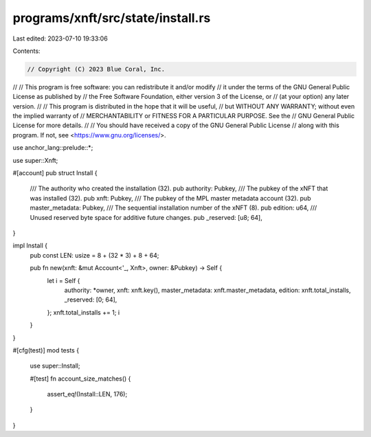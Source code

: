 programs/xnft/src/state/install.rs
==================================

Last edited: 2023-07-10 19:33:06

Contents:

.. code-block:: rs

    // Copyright (C) 2023 Blue Coral, Inc.
//
// This program is free software: you can redistribute it and/or modify
// it under the terms of the GNU General Public License as published by
// the Free Software Foundation, either version 3 of the License, or
// (at your option) any later version.
//
// This program is distributed in the hope that it will be useful,
// but WITHOUT ANY WARRANTY; without even the implied warranty of
// MERCHANTABILITY or FITNESS FOR A PARTICULAR PURPOSE. See the
// GNU General Public License for more details.
//
// You should have received a copy of the GNU General Public License
// along with this program. If not, see <https://www.gnu.org/licenses/>.

use anchor_lang::prelude::*;

use super::Xnft;

#[account]
pub struct Install {
    /// The authority who created the installation (32).
    pub authority: Pubkey,
    /// The pubkey of the xNFT that was installed (32).
    pub xnft: Pubkey,
    /// The pubkey of the MPL master metadata account (32).
    pub master_metadata: Pubkey,
    /// The sequential installation number of the xNFT (8).
    pub edition: u64,
    /// Unused reserved byte space for additive future changes.
    pub _reserved: [u8; 64],
}

impl Install {
    pub const LEN: usize = 8 + (32 * 3) + 8 + 64;

    pub fn new(xnft: &mut Account<'_, Xnft>, owner: &Pubkey) -> Self {
        let i = Self {
            authority: *owner,
            xnft: xnft.key(),
            master_metadata: xnft.master_metadata,
            edition: xnft.total_installs,
            _reserved: [0; 64],
        };
        xnft.total_installs += 1;
        i
    }
}

#[cfg(test)]
mod tests {
    use super::Install;

    #[test]
    fn account_size_matches() {
        assert_eq!(Install::LEN, 176);
    }
}


